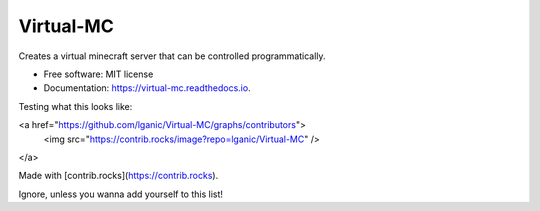 ==========
Virtual-MC
==========


.. image:: https://img.shields.io/pypi/v/virtual_mc.svg
        :target: https://pypi.python.org/pypi/virtual_mc

.. image:: https://img.shields.io/travis/lganic/virtual_mc.svg
        :target: https://travis-ci.com/lganic/virtual_mc

.. image:: https://readthedocs.org/projects/virtual-mc/badge/?version=latest
        :target: https://virtual-mc.readthedocs.io/en/latest/?version=latest
        :alt: Documentation Status




Creates a virtual minecraft server that can be controlled programmatically.


* Free software: MIT license
* Documentation: https://virtual-mc.readthedocs.io.

Testing what this looks like:

<a href="https://github.com/lganic/Virtual-MC/graphs/contributors">
  <img src="https://contrib.rocks/image?repo=lganic/Virtual-MC" />
</a>

Made with [contrib.rocks](https://contrib.rocks).

Ignore, unless you wanna add yourself to this list!
